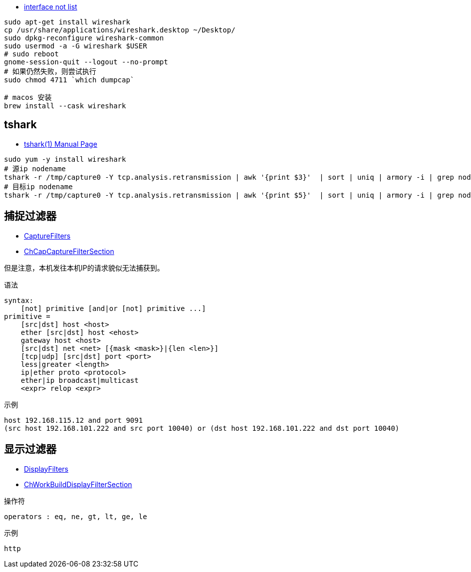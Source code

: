 



* link:https://ask.wireshark.org/questions/7523/ubuntu-machine-no-interfaces-listed[interface not list]


[source,shell]
----

sudo apt-get install wireshark
cp /usr/share/applications/wireshark.desktop ~/Desktop/
sudo dpkg-reconfigure wireshark-common
sudo usermod -a -G wireshark $USER
# sudo reboot
gnome-session-quit --logout --no-prompt
# 如果仍然失败，则尝试执行
sudo chmod 4711 `which dumpcap`

# macos 安装
brew install --cask wireshark
----

## tshark

* link:https://www.wireshark.org/docs/man-pages/tshark.html[tshark(1) Manual Page]


[source,shell]
----
sudo yum -y install wireshark
# 源ip nodename
tshark -r /tmp/capture0 -Y tcp.analysis.retransmission | awk '{print $3}'  | sort | uniq | armory -i | grep nodename
# 目标ip nodename
tshark -r /tmp/capture0 -Y tcp.analysis.retransmission | awk '{print $5}'  | sort | uniq | armory -i | grep nodename
----

## 捕捉过滤器

* link:http://wiki.wireshark.org/CaptureFilters[CaptureFilters]
* link:http://www.wireshark.org/docs/wsug_html_chunked/ChCapCaptureFilterSection.html[ChCapCaptureFilterSection]

但是注意，本机发往本机IP的请求貌似无法捕获到。

语法

[source,plain]
----
syntax:
    [not] primitive [and|or [not] primitive ...]
primitive =
    [src|dst] host <host>
    ether [src|dst] host <ehost>
    gateway host <host>
    [src|dst] net <net> [{mask <mask>}|{len <len>}]
    [tcp|udp] [src|dst] port <port>
    less|greater <length>
    ip|ether proto <protocol>
    ether|ip broadcast|multicast
    <expr> relop <expr>
----

示例

[source,plain]
----
host 192.168.115.12 and port 9091
(src host 192.168.101.222 and src port 10040) or (dst host 192.168.101.222 and dst port 10040)
----

## 显示过滤器

* link:http://wiki.wireshark.org/DisplayFilters[DisplayFilters]
* link:http://www.wireshark.org/docs/wsug_html_chunked/ChWorkBuildDisplayFilterSection.html[ChWorkBuildDisplayFilterSection]


操作符

[source,plain]
----
operators : eq, ne, gt, lt, ge, le
----

示例

[source,plain]
----
http
----





